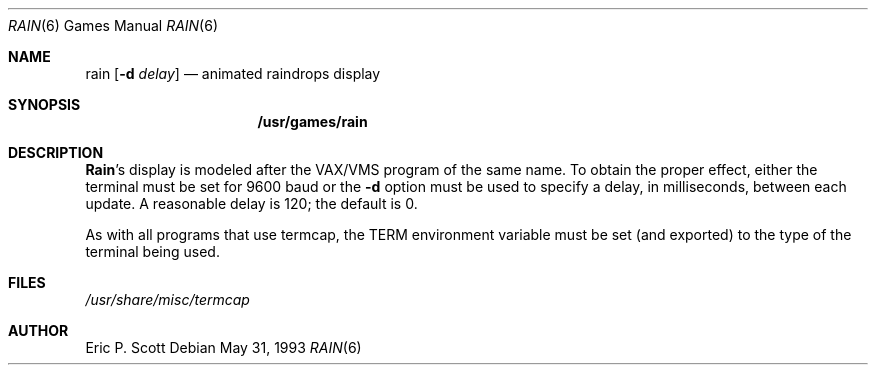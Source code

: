 .\"	$OpenBSD: src/games/rain/rain.6,v 1.5 1998/03/12 09:06:46 pjanzen Exp $
.\"
.\" Copyright (c) 1989, 1993
.\"	The Regents of the University of California.  All rights reserved.
.\"
.\" Redistribution and use in source and binary forms, with or without
.\" modification, are permitted provided that the following conditions
.\" are met:
.\" 1. Redistributions of source code must retain the above copyright
.\"    notice, this list of conditions and the following disclaimer.
.\" 2. Redistributions in binary form must reproduce the above copyright
.\"    notice, this list of conditions and the following disclaimer in the
.\"    documentation and/or other materials provided with the distribution.
.\" 3. All advertising materials mentioning features or use of this software
.\"    must display the following acknowledgement:
.\"	This product includes software developed by the University of
.\"	California, Berkeley and its contributors.
.\" 4. Neither the name of the University nor the names of its contributors
.\"    may be used to endorse or promote products derived from this software
.\"    without specific prior written permission.
.\"
.\" THIS SOFTWARE IS PROVIDED BY THE REGENTS AND CONTRIBUTORS ``AS IS'' AND
.\" ANY EXPRESS OR IMPLIED WARRANTIES, INCLUDING, BUT NOT LIMITED TO, THE
.\" IMPLIED WARRANTIES OF MERCHANTABILITY AND FITNESS FOR A PARTICULAR PURPOSE
.\" ARE DISCLAIMED.  IN NO EVENT SHALL THE REGENTS OR CONTRIBUTORS BE LIABLE
.\" FOR ANY DIRECT, INDIRECT, INCIDENTAL, SPECIAL, EXEMPLARY, OR CONSEQUENTIAL
.\" DAMAGES (INCLUDING, BUT NOT LIMITED TO, PROCUREMENT OF SUBSTITUTE GOODS
.\" OR SERVICES; LOSS OF USE, DATA, OR PROFITS; OR BUSINESS INTERRUPTION)
.\" HOWEVER CAUSED AND ON ANY THEORY OF LIABILITY, WHETHER IN CONTRACT, STRICT
.\" LIABILITY, OR TORT (INCLUDING NEGLIGENCE OR OTHERWISE) ARISING IN ANY WAY
.\" OUT OF THE USE OF THIS SOFTWARE, EVEN IF ADVISED OF THE POSSIBILITY OF
.\" SUCH DAMAGE.
.\"
.\"	@(#)rain.6	8.1 (Berkeley) 5/31/93
.\"
.Dd May 31, 1993
.Dt RAIN 6
.Os
.Sh NAME
.Nm rain 
.Op Fl d Ar delay
.Nd animated raindrops display
.Sh SYNOPSIS
.Nm /usr/games/rain
.Sh DESCRIPTION
.Nm Rain Ns 's
display is modeled after the 
.Tn VAX/VMS 
program of the same name.
To obtain the proper effect, either the terminal must be set for 9600 baud
or the
.Nm -d
option must be used to specify a delay, in milliseconds, between each update.  A
reasonable delay is 120; the default is 0.
.Pp
As with all programs that use
.Tn termcap ,
the 
.Ev TERM
environment variable must be set (and exported) to the type of the
terminal being used.
.Sh FILES
.Pa /usr/share/misc/termcap
.Sh AUTHOR
Eric P. Scott
